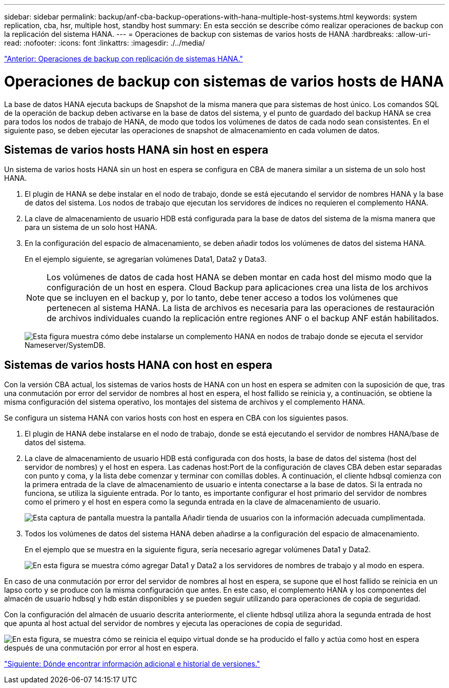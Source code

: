 ---
sidebar: sidebar 
permalink: backup/anf-cba-backup-operations-with-hana-multiple-host-systems.html 
keywords: system replication, cba, hsr, multiple host, standby host 
summary: En esta sección se describe cómo realizar operaciones de backup con la replicación del sistema HANA. 
---
= Operaciones de backup con sistemas de varios hosts de HANA
:hardbreaks:
:allow-uri-read: 
:nofooter: 
:icons: font
:linkattrs: 
:imagesdir: ./../media/


link:anf-cba-backup-operations-with-hana-system-replication.html["Anterior: Operaciones de backup con replicación de sistemas HANA."]



= Operaciones de backup con sistemas de varios hosts de HANA

La base de datos HANA ejecuta backups de Snapshot de la misma manera que para sistemas de host único. Los comandos SQL de la operación de backup deben activarse en la base de datos del sistema, y el punto de guardado del backup HANA se crea para todos los nodos de trabajo de HANA, de modo que todos los volúmenes de datos de cada nodo sean consistentes. En el siguiente paso, se deben ejecutar las operaciones de snapshot de almacenamiento en cada volumen de datos.



== Sistemas de varios hosts HANA sin host en espera

Un sistema de varios hosts HANA sin un host en espera se configura en CBA de manera similar a un sistema de un solo host HANA.

. El plugin de HANA se debe instalar en el nodo de trabajo, donde se está ejecutando el servidor de nombres HANA y la base de datos del sistema. Los nodos de trabajo que ejecutan los servidores de índices no requieren el complemento HANA.
. La clave de almacenamiento de usuario HDB está configurada para la base de datos del sistema de la misma manera que para un sistema de un solo host HANA.
. En la configuración del espacio de almacenamiento, se deben añadir todos los volúmenes de datos del sistema HANA.
+
En el ejemplo siguiente, se agregarían volúmenes Data1, Data2 y Data3.

+

NOTE: Los volúmenes de datos de cada host HANA se deben montar en cada host del mismo modo que la configuración de un host en espera. Cloud Backup para aplicaciones crea una lista de los archivos que se incluyen en el backup y, por lo tanto, debe tener acceso a todos los volúmenes que pertenecen al sistema HANA. La lista de archivos es necesaria para las operaciones de restauración de archivos individuales cuando la replicación entre regiones ANF o el backup ANF están habilitados.

+
image:anf-cba-image111.png["Esta figura muestra cómo debe instalarse un complemento HANA en nodos de trabajo donde se ejecuta el servidor Nameserver/SystemDB."]





== Sistemas de varios hosts HANA con host en espera

Con la versión CBA actual, los sistemas de varios hosts de HANA con un host en espera se admiten con la suposición de que, tras una conmutación por error del servidor de nombres al host en espera, el host fallido se reinicia y, a continuación, se obtiene la misma configuración del sistema operativo, los montajes del sistema de archivos y el complemento HANA.

Se configura un sistema HANA con varios hosts con host en espera en CBA con los siguientes pasos.

. El plugin de HANA debe instalarse en el nodo de trabajo, donde se está ejecutando el servidor de nombres HANA/base de datos del sistema.
. La clave de almacenamiento de usuario HDB está configurada con dos hosts, la base de datos del sistema (host del servidor de nombres) y el host en espera. Las cadenas host:Port de la configuración de claves CBA deben estar separadas con punto y coma, y la lista debe comenzar y terminar con comillas dobles. A continuación, el cliente hdbsql comienza con la primera entrada de la clave de almacenamiento de usuario e intenta conectarse a la base de datos. Si la entrada no funciona, se utiliza la siguiente entrada. Por lo tanto, es importante configurar el host primario del servidor de nombres como el primero y el host en espera como la segunda entrada en la clave de almacenamiento de usuario.
+
image:anf-cba-image112.png["Esta captura de pantalla muestra la pantalla Añadir tienda de usuarios con la información adecuada cumplimentada."]

. Todos los volúmenes de datos del sistema HANA deben añadirse a la configuración del espacio de almacenamiento.
+
En el ejemplo que se muestra en la siguiente figura, sería necesario agregar volúmenes Data1 y Data2.

+
image:anf-cba-image113.png["En esta figura se muestra cómo agregar Data1 y Data2 a los servidores de nombres de trabajo y al modo en espera."]



En caso de una conmutación por error del servidor de nombres al host en espera, se supone que el host fallido se reinicia en un lapso corto y se produce con la misma configuración que antes. En este caso, el complemento HANA y los componentes del almacén de usuario hdbsql y hdb están disponibles y se pueden seguir utilizando para operaciones de copia de seguridad.

Con la configuración del almacén de usuario descrita anteriormente, el cliente hdbsql utiliza ahora la segunda entrada de host que apunta al host actual del servidor de nombres y ejecuta las operaciones de copia de seguridad.

image:anf-cba-image114.png["En esta figura, se muestra cómo se reinicia el equipo virtual donde se ha producido el fallo y actúa como host en espera después de una conmutación por error al host en espera."]

link:anf-cba-where-to-find-additional-information-and-version-history.html["Siguiente: Dónde encontrar información adicional e historial de versiones."]
